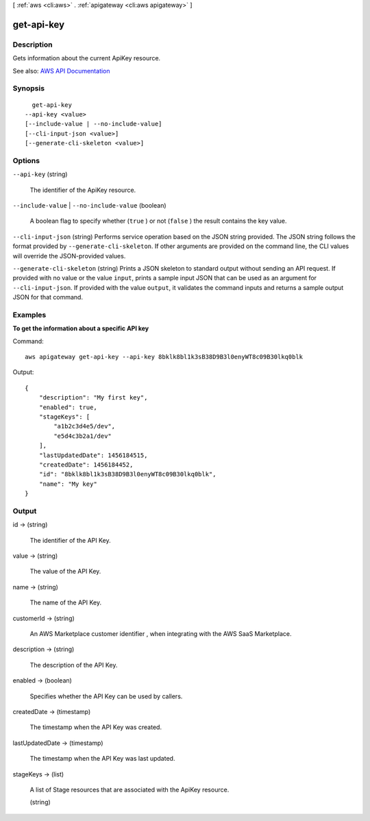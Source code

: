 [ :ref:`aws <cli:aws>` . :ref:`apigateway <cli:aws apigateway>` ]

.. _cli:aws apigateway get-api-key:


***********
get-api-key
***********



===========
Description
===========



Gets information about the current  ApiKey resource.



See also: `AWS API Documentation <https://docs.aws.amazon.com/goto/WebAPI/apigateway-2015-07-09/GetApiKey>`_


========
Synopsis
========

::

    get-api-key
  --api-key <value>
  [--include-value | --no-include-value]
  [--cli-input-json <value>]
  [--generate-cli-skeleton <value>]




=======
Options
=======

``--api-key`` (string)


  The identifier of the  ApiKey resource.

  

``--include-value`` | ``--no-include-value`` (boolean)


  A boolean flag to specify whether (``true`` ) or not (``false`` ) the result contains the key value.

  

``--cli-input-json`` (string)
Performs service operation based on the JSON string provided. The JSON string follows the format provided by ``--generate-cli-skeleton``. If other arguments are provided on the command line, the CLI values will override the JSON-provided values.

``--generate-cli-skeleton`` (string)
Prints a JSON skeleton to standard output without sending an API request. If provided with no value or the value ``input``, prints a sample input JSON that can be used as an argument for ``--cli-input-json``. If provided with the value ``output``, it validates the command inputs and returns a sample output JSON for that command.



========
Examples
========

**To get the information about a specific API key**

Command::

  aws apigateway get-api-key --api-key 8bklk8bl1k3sB38D9B3l0enyWT8c09B30lkq0blk

Output::

  {
      "description": "My first key", 
      "enabled": true, 
      "stageKeys": [
          "a1b2c3d4e5/dev", 
          "e5d4c3b2a1/dev"
      ], 
      "lastUpdatedDate": 1456184515, 
      "createdDate": 1456184452, 
      "id": "8bklk8bl1k3sB38D9B3l0enyWT8c09B30lkq0blk", 
      "name": "My key"
  }


======
Output
======

id -> (string)

  

  The identifier of the API Key.

  

  

value -> (string)

  

  The value of the API Key.

  

  

name -> (string)

  

  The name of the API Key.

  

  

customerId -> (string)

  

  An AWS Marketplace customer identifier , when integrating with the AWS SaaS Marketplace.

  

  

description -> (string)

  

  The description of the API Key.

  

  

enabled -> (boolean)

  

  Specifies whether the API Key can be used by callers.

  

  

createdDate -> (timestamp)

  

  The timestamp when the API Key was created.

  

  

lastUpdatedDate -> (timestamp)

  

  The timestamp when the API Key was last updated.

  

  

stageKeys -> (list)

  

  A list of  Stage resources that are associated with the  ApiKey resource.

  

  (string)

    

    

  

